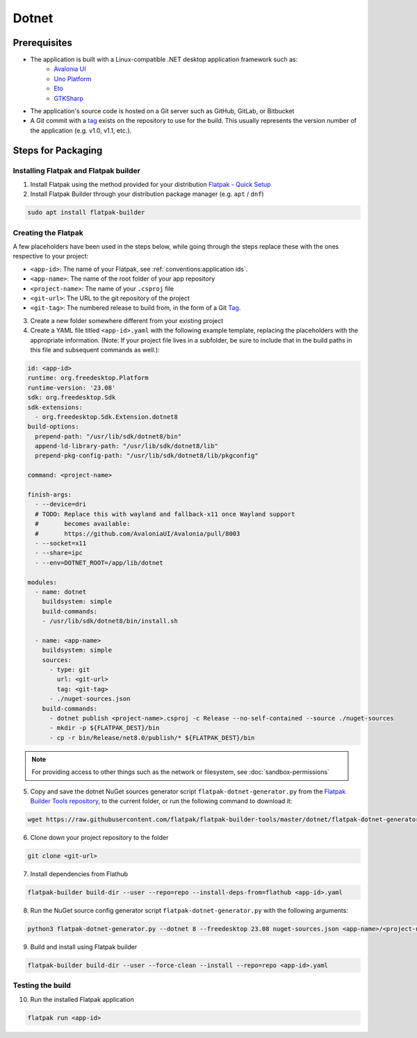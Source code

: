 Dotnet
======

Prerequisites
~~~~~~~~~~~~~
- The application is built with a Linux-compatible .NET desktop application framework such as:
    - `Avalonia UI <https://avaloniaui.net/>`_
    - `Uno Platform <https://platform.uno/>`_
    - `Eto <https://github.com/picoe/Eto>`_
    - `GTKSharp <https://github.com/GtkSharp/GtkSharp>`_
- The application's source code is hosted on a Git server such as GitHub, GitLab, or Bitbucket
- A Git commit with a `tag <https://git-scm.com/book/en/v2/Git-Basics-Tagging>`_ exists on the repository to use for the build. This usually represents the version number of the application (e.g. v1.0, v1.1, etc.).

Steps for Packaging
~~~~~~~~~~~~~~~~~~~

Installing Flatpak and Flatpak builder
^^^^^^^^^^^^^^^^^^^^^^^^^^^^^^^^^^^^^^

1. Install Flatpak using the method provided for your distribution
   `Flatpak - Quick Setup <https://flatpak.org/setup/>`_

2. Install Flatpak Builder through your distribution package manager (e.g. ``apt`` / ``dnf``)

.. code-block:: shell

  sudo apt install flatpak-builder


Creating the Flatpak
^^^^^^^^^^^^^^^^^^^^

A few placeholders have been used in the steps below, while going through the steps replace these with the ones respective to your project:

- ``<app-id>``: The name of your Flatpak, see :ref:`conventions:application ids`.
- ``<app-name>``: The name of the root folder of your app repository
- ``<project-name>``: The name of your ``.csproj`` file
- ``<git-url>``: The URL to the git repository of the project
- ``<git-tag>``: The numbered release to build from, in the form of a Git `Tag <https://git-scm.com/book/en/v2/Git-Basics-Tagging>`_.

3.  Create a new folder somewhere different from your existing project

4.  Create a YAML file titled ``<app-id>.yaml`` with the following example template, replacing the placeholders with the appropriate information. (Note: If your project file lives in a subfolder, be sure to include that in the build paths in this file and subsequent commands as well.): 

.. code-block:: yaml

  id: <app-id>
  runtime: org.freedesktop.Platform
  runtime-version: '23.08'
  sdk: org.freedesktop.Sdk
  sdk-extensions:
    - org.freedesktop.Sdk.Extension.dotnet8
  build-options:
    prepend-path: "/usr/lib/sdk/dotnet8/bin"
    append-ld-library-path: "/usr/lib/sdk/dotnet8/lib"
    prepend-pkg-config-path: "/usr/lib/sdk/dotnet8/lib/pkgconfig"

  command: <project-name>

  finish-args:
    - --device=dri
    # TODO: Replace this with wayland and fallback-x11 once Wayland support
    #       becomes available:
    #       https://github.com/AvaloniaUI/Avalonia/pull/8003
    - --socket=x11
    - --share=ipc
    - --env=DOTNET_ROOT=/app/lib/dotnet

  modules:
    - name: dotnet
      buildsystem: simple
      build-commands:
      - /usr/lib/sdk/dotnet8/bin/install.sh

    - name: <app-name>
      buildsystem: simple
      sources:
        - type: git
          url: <git-url>
          tag: <git-tag>
        - ./nuget-sources.json
      build-commands:
        - dotnet publish <project-name>.csproj -c Release --no-self-contained --source ./nuget-sources
        - mkdir -p ${FLATPAK_DEST}/bin
        - cp -r bin/Release/net8.0/publish/* ${FLATPAK_DEST}/bin

.. note::

    For providing access to other things such as the network or
    filesystem, see :doc:`sandbox-permissions`

5.  Copy and save the dotnet NuGet sources generator script
    ``flatpak-dotnet-generator.py`` from the `Flatpak Builder Tools
    repository <https://github.com/flatpak/flatpak-builder-tools>`_, to
    the current folder, or run the following command to download it:

.. code-block:: shell

      wget https://raw.githubusercontent.com/flatpak/flatpak-builder-tools/master/dotnet/flatpak-dotnet-generator.py

6.  Clone down your project repository to the folder

.. code-block:: shell

      git clone <git-url>

7.  Install dependencies from Flathub

.. code-block:: shell

      flatpak-builder build-dir --user --repo=repo --install-deps-from=flathub <app-id>.yaml

8.  Run the NuGet source config generator script ``flatpak-dotnet-generator.py`` with the following arguments:

.. code-block:: shell

      python3 flatpak-dotnet-generator.py --dotnet 8 --freedesktop 23.08 nuget-sources.json <app-name>/<project-name>.csproj

9. Build and install using Flatpak builder

.. code-block:: shell

      flatpak-builder build-dir --user --force-clean --install --repo=repo <app-id>.yaml


Testing the build
^^^^^^^^^^^^^^^^^

10. Run the installed Flatpak application

.. code-block:: shell

      flatpak run <app-id>

